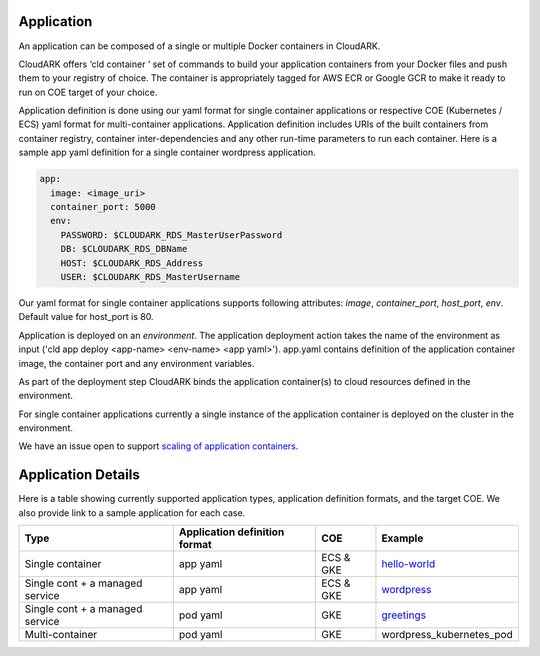 Application
------------

An application can be composed of a single or multiple Docker containers in CloudARK.

CloudARK offers ‘cld container ’ set of commands to build your application containers from your Docker files and push them to your registry of choice.
The container is appropriately tagged for AWS ECR or Google GCR to make it ready to run on COE target of your choice.

Application definition is done using our yaml format for single container applications or respective COE (Kubernetes / ECS) yaml format for multi-container applications. 
Application definition includes URIs of the built containers from container registry, container inter-dependencies and any other run-time parameters to run each container.
Here is a sample app yaml definition for a single container wordpress application.

.. _greetings: https://github.com/cloud-ark/cloudark-samples/tree/master/greetings

.. code-block:: yaml

   app:
     image: <image_uri>
     container_port: 5000
     env:
       PASSWORD: $CLOUDARK_RDS_MasterUserPassword
       DB: $CLOUDARK_RDS_DBName
       HOST: $CLOUDARK_RDS_Address
       USER: $CLOUDARK_RDS_MasterUsername

Our yaml format for single container applications supports following attributes: *image*, *container_port*, *host_port*, *env*.
Default value for host_port is 80.

Application is deployed on an *environment*. The application deployment action takes
the name of the environment as input ('cld app deploy <app-name> <env-name> <app yaml>').
app.yaml contains definition of the application container image, the container port
and any environment variables.

As part of the deployment step CloudARK binds the application container(s) to cloud resources
defined in the environment.

For single container applications currently a single instance of the application container is deployed on the cluster in the environment.

We have an issue open to support `scaling of application containers`__.

.. _scaling: https://github.com/cloud-ark/cloudark/issues/5

__ scaling_


Application Details
--------------------

Here is a table showing currently supported application types, application definition formats, and the target COE. We also provide link to a sample application for each case.

+---------------------------------+-------------------------------+--------------+----------------------------+
| Type                            | Application definition format |   COE        |            Example         |
+=================================+===============================+==============+============================+
| Single container                |    app yaml                   | ECS & GKE    |         hello-world_       |
+---------------------------------+-------------------------------+--------------+----------------------------+
| Single cont + a managed service |    app yaml                   | ECS & GKE    |         wordpress_         |
+---------------------------------+-------------------------------+--------------+----------------------------+
| Single cont + a managed service |    pod yaml                   |    GKE       |         greetings_         |
+---------------------------------+-------------------------------+--------------+----------------------------+
| Multi-container                 |    pod yaml                   |    GKE       |   wordpress_kubernetes_pod |
+---------------------------------+-------------------------------+--------------+----------------------------+


.. _hello-world: https://github.com/cloud-ark/cloudark-samples/tree/master/hello-world

.. _greetings: https://github.com/cloud-ark/cloudark-samples/tree/master/greetings

.. _wordpress: https://github.com/cloud-ark/cloudark-samples/tree/master/wordpress/php5.6/apache

.. _wordpress_kubernetes_pods: https://github.com/cloud-ark/cloudark-samples/tree/master/wordpress-kubernetes-pods